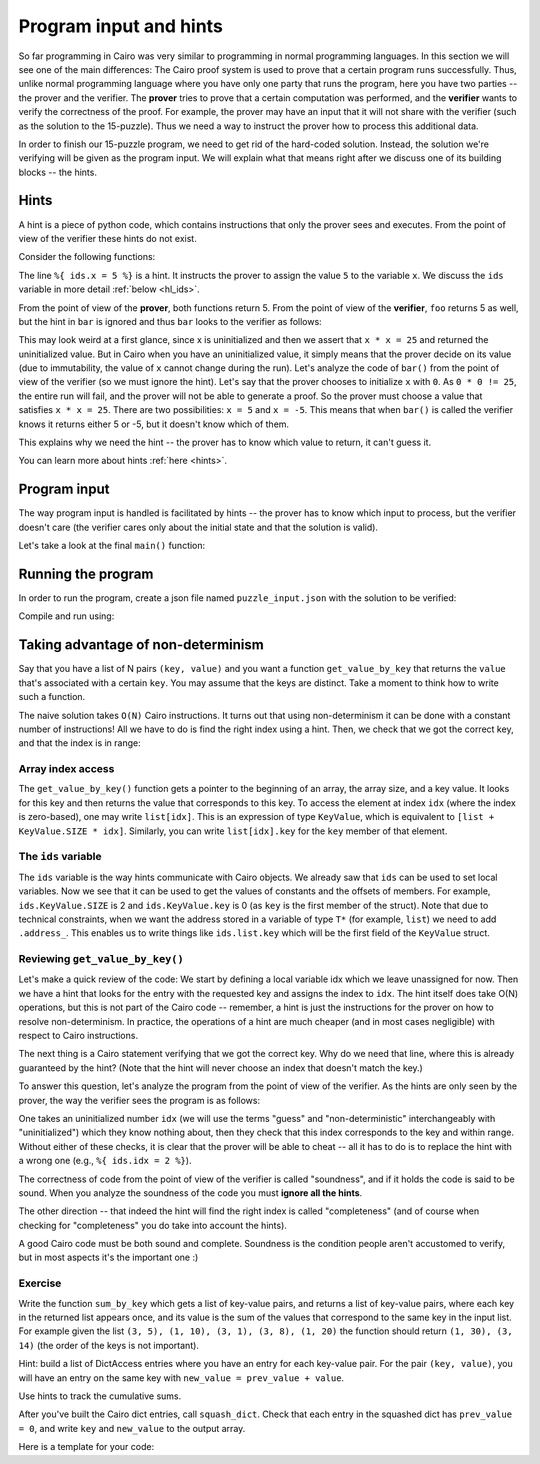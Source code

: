 Program input and hints
=======================

So far programming in Cairo was very similar to programming in normal programming languages.
In this section we will see one of the main differences:
The Cairo proof system is used to prove that a certain program runs successfully.
Thus, unlike normal programming language where you have only one party that runs the program,
here you have two parties -- the prover and the verifier. The **prover** tries to prove
that a certain computation was performed, and the **verifier** wants to verify the correctness
of the proof.
For example, the prover may have an input that it will not share with the verifier
(such as the solution to the 15-puzzle). Thus we need a way to instruct the prover how to
process this additional data.

In order to finish our 15-puzzle program, we need to get rid of the hard-coded solution.
Instead, the solution we're verifying will be given as the program input.
We will explain what that means right after we discuss one of its building blocks -- the hints.

Hints
-----
A hint is a piece of python code,
which contains instructions that only the prover sees and executes. From the point of
view of the verifier these hints do not exist.

Consider the following functions:

.. tested-code:: cairo hl_hints

    func foo() -> (res):
        alloc_locals
        local x = 5  # Note this line.
        assert x * x = 25
        return (res=x)
    end

    func bar() -> (res):
        alloc_locals
        local x
        %{ ids.x = 5 %}  # Note this line.
        assert x * x = 25
        return (res=x)
    end


.. test::

    import json
    from starkware.cairo.lang.compiler.cairo_compile import compile_cairo
    from starkware.cairo.lang.vm.cairo_runner import CairoRunner

    PRIME = 2**64 + 13

    code = codes['hl_hints']
    program = compile_cairo(code, PRIME, debug_info=True)

    for func_name in ['foo', 'bar']:
        runner = CairoRunner(program, layout='small')

        runner.initialize_segments()
        end = runner.initialize_function_entrypoint(func_name, [])
        runner.initialize_vm(hint_locals={})
        runner.run_until_pc(end)

        assert runner.vm_memory[runner.vm.run_context.ap - 1] == 5

The line ``%{ ids.x = 5 %}`` is a hint. It instructs the prover to assign the value ``5`` to
the variable ``x``. We discuss the ``ids`` variable in more detail :ref:`below <hl_ids>`.

From the point of view of the **prover**, both functions return 5.
From the point of view of the **verifier**, ``foo`` returns 5 as well,
but the hint in ``bar`` is ignored and thus ``bar`` looks to the verifier as follows:

.. tested-code:: cairo hl_hints2

    func bar() -> (res):
        alloc_locals
        local x
        assert x * x = 25
        return (res=x)
    end

This may look weird at a first glance, since x is uninitialized and then we assert that
``x * x = 25`` and returned the uninitialized value. But in Cairo when you have an
uninitialized value, it simply means that the prover decide on its value (due to immutability,
the value of ``x`` cannot change during the run).
Let's analyze the code of ``bar()`` from the point of view of the verifier
(so we must ignore the hint).
Let's say that the prover chooses to initialize ``x`` with ``0``.
As ``0 * 0 != 25``, the entire run will fail, and the prover will not be able to generate a
proof. So the prover must choose a value that satisfies ``x * x = 25``.
There are two possibilities: ``x = 5`` and ``x = -5``.
This means that when ``bar()`` is called the verifier knows it returns either 5 or -5,
but it doesn't know which of them.

This explains why we need the hint -- the prover has to know which value to return,
it can't guess it.

You can learn more about hints :ref:`here <hints>`.

Program input
-------------

The way program input is handled is facilitated by hints --
the prover has to know which input to process, but the verifier doesn't care
(the verifier cares only about the initial state and that the solution is valid).

Let's take a look at the final ``main()`` function:

.. tested-code:: cairo 15_puzzle_main

    %builtins output range_check

    func main{output_ptr : felt*, range_check_ptr}():
        alloc_locals

        # Declare two variables that will point to the two lists and
        # another variable that will contain the number of steps.
        local loc_list : Location*
        local tile_list : felt*
        local n_steps

        %{
            # The verifier doesn't care where those lists are
            # allocated or what values they contain, so we use a hint
            # to populate them.
            locations = program_input['loc_list']
            tiles = program_input['tile_list']

            ids.loc_list = loc_list = segments.add()
            for i, val in enumerate(locations):
                memory[loc_list + i] = val

            ids.tile_list = tile_list = segments.add()
            for i, val in enumerate(tiles):
                memory[tile_list + i] = val

            ids.n_steps = len(tiles)

            # Sanity check (only the prover runs this check).
            assert len(locations) == 2 * (len(tiles) + 1)
        %}

        check_solution(
            loc_list=loc_list, tile_list=tile_list, n_steps=n_steps)
        return ()
    end

Running the program
-------------------

In order to run the program, create a json file named ``puzzle_input.json``
with the solution to be verified:

.. tested-code:: json 15_puzzle_input

    {
        "loc_list": [0, 2, 1, 2, 1, 3, 2, 3, 3, 3],
        "tile_list": [3, 7, 8, 12]
    }

Compile and run using:

.. tested-code:: bash 15_puzzle_compile

    cairo-compile puzzle.cairo --output puzzle_compiled.json

    cairo-run --program=puzzle_compiled.json \
        --print_output --layout=small \
        --program_input=puzzle_input.json

.. test::

    import os
    import subprocess
    import sys
    import tempfile

    PRIME = 2**64 + 13

    code_main_lines = codes['15_puzzle_main'].splitlines()
    code = '\n'.join([
        code_main_lines[0],
        codes['location'],
        codes['verify_valid_location'],
        codes['verify_adjacent_locations'],
        codes['verify_location_list'],
        codes['build_dict'],
        codes['finalize_state'],
        codes['output_initial_values'],
        codes['check_solution'],
    ] + code_main_lines[1:])

    with tempfile.TemporaryDirectory() as tmpdir:
        # Define a virtual environment for running both cairo-compile and cairo-run.
        site_dir = os.path.abspath(os.path.join(os.path.dirname(sys.executable), '..')) + '-site'
        path = os.path.join(site_dir, 'starkware/cairo/lang/scripts') + ':' + os.environ['PATH']
        env = {'PATH': path}

        open(os.path.join(tmpdir, 'puzzle.cairo'), 'w').write(code)
        open(os.path.join(tmpdir, 'puzzle_input.json'), 'w').write(codes['15_puzzle_input'])
        output = subprocess.check_output(
            codes['15_puzzle_compile'], shell=True, cwd=tmpdir, env=env).decode('ascii')
        expected_output = 'Program output:\n' + '\n'.join(map(lambda i: f'  {i}', [
            0, 1, 6, 3, 4, 5, 7, 11, 8, 9, 10, 15, 12, 13, 14, 2, 4]))
        assert output.strip() == expected_output


Taking advantage of non-determinism
-----------------------------------

Say that you have a list of N pairs ``(key, value)`` and you want a function ``get_value_by_key``
that returns the ``value`` that's associated with a certain ``key``.
You may assume that the keys are distinct.
Take a moment to think how to write such a function.

The naive solution takes ``O(N)`` Cairo instructions. It turns out that using non-determinism
it can be done with a constant number of instructions!
All we have to do is find the right index using a hint.
Then, we check that we got the correct key, and that the index is in range:

.. tested-code:: cairo get_value_by_key

    from starkware.cairo.common.math import assert_nn_le

    struct KeyValue:
        member key : felt
        member value : felt
    end

    # Returns the value associated with the given key.
    func get_value_by_key{range_check_ptr}(
            list : KeyValue*, size, key) -> (value):
        alloc_locals
        local idx
        %{
            # Populate idx using a hint.
            ENTRY_SIZE = ids.KeyValue.SIZE
            KEY_OFFSET = ids.KeyValue.key
            VALUE_OFFSET = ids.KeyValue.value
            for i in range(ids.size):
                addr = ids.list.address_ + ENTRY_SIZE * i + \
                    KEY_OFFSET
                if memory[addr] == ids.key:
                    ids.idx = i
                    break
            else:
                raise Exception(
                    f'Key {ids.key} was not found in the list.')
        %}

        # Verify that we have the correct key.
        let item : KeyValue = list[idx]
        assert item.key = key

        # Verify that the index is in range (0 <= idx <= size - 1).
        assert_nn_le(a=idx, b=size - 1)

        # Return the corresponding value.
        return (value=item.value)
    end

Array index access
******************

The ``get_value_by_key()`` function gets a pointer to the beginning of an array,
the array size, and a key value. It looks for this key
and then returns the value that corresponds to this key.
To access the element at index ``idx`` (where the index is zero-based),
one may write ``list[idx]``. This is an expression of type ``KeyValue``,
which is equivalent to ``[list + KeyValue.SIZE * idx]``.
Similarly, you can write ``list[idx].key`` for the ``key`` member of that element.

.. _hl_ids:

The ``ids`` variable
********************

The ``ids`` variable is the way hints communicate with Cairo objects.
We already saw that ``ids`` can be used to set local variables. Now we see that it
can be used to get the values of constants and the offsets of members.
For example, ``ids.KeyValue.SIZE`` is 2 and ``ids.KeyValue.key`` is 0 (as ``key`` is the first
member of the struct).
Note that due to technical constraints, when we want the address stored in a variable
of type ``T*`` (for example, ``list``) we need to add ``.address_``.
This enables us to write things like ``ids.list.key`` which will be the first field of the
``KeyValue`` struct.

Reviewing ``get_value_by_key()``
********************************

Let's make a quick review of the code:
We start by defining a local variable idx which we leave unassigned for now.
Then we have a hint that looks for the entry with the requested key
and assigns the index to ``idx``.
The hint itself does take O(N) operations, but this is not part of the Cairo code --
remember, a hint is just the instructions for the prover on how to resolve
non-determinism. In practice, the operations of a hint are much cheaper (and in most cases
negligible) with respect to Cairo instructions.

The next thing is a Cairo statement verifying that we got the correct key.
Why do we need that line, where this is already guaranteed by the hint?
(Note that the hint will never choose an index that doesn't match the key.)

To answer this question, let's analyze the program from the point of view of the verifier.
As the hints are only seen by the prover,
the way the verifier sees the program is as follows:

.. tested-code:: cairo get_value_by_key_no_hints

    from starkware.cairo.common.math import assert_nn_le

    struct KeyValue:
        member key : felt
        member value : felt
    end

    # Returns the value associated with the given key.
    func get_value_by_key{range_check_ptr}(
            list : KeyValue*, size, key) -> (value):
        alloc_locals
        local idx

        # Verify that we have the correct key.
        let item : KeyValue = list[idx]
        assert item.key = key

        # Verify that the index is in range (0 <= idx <= size - 1).
        assert_nn_le(a=idx, b=size - 1)

        # Return the corresponding value.
        return (value=item.value)
    end

One takes an uninitialized number ``idx``
(we will use the terms "guess" and "non-deterministic" interchangeably with "uninitialized")
which they know nothing about,
then they check that this index corresponds to the key and within range.
Without either of these checks, it is clear that the prover will be able to cheat --
all it has to do is to replace the hint with a wrong one (e.g., ``%{ ids.idx = 2 %}``).

The correctness of code from the point of view of the verifier is called "soundness",
and if it holds the code is said to be sound. When you analyze the soundness of the code
you must **ignore all the hints**.

The other direction -- that indeed the hint will find the right index is called "completeness"
(and of course when checking for "completeness" you do take into account the hints).

A good Cairo code must be both sound and complete.
Soundness is the condition people aren't accustomed to verify,
but in most aspects it's the important one :)

.. test::

    import re

    from starkware.cairo.common.cairo_function_runner import CairoFunctionRunner
    from starkware.cairo.lang.compiler.cairo_compile import compile_cairo

    PRIME = 2**64 + 13

    program = compile_cairo(codes['get_value_by_key'], PRIME, debug_info=True)
    runner = CairoFunctionRunner(program, layout='small')
    rc_builtin = runner.range_check_builtin
    runner.run('get_value_by_key', rc_builtin.base, [7, 1, 4, 5, 10, 20, 8, 3], 4, 10)
    range_check_ptr, val = runner.get_return_values(2)
    assert val == 20

    # Verify that get_value_by_key_no_hints is consistent with get_value_by_key.
    hints_removed = re.sub(
        r'\s*%\{.*?%\}\s*', '\n\n    ', codes['get_value_by_key'], flags=re.DOTALL)
    assert hints_removed == codes['get_value_by_key_no_hints']

Exercise
********

Write the function ``sum_by_key`` which
gets a list of key-value pairs, and returns a list of key-value pairs,
where each key in the returned list appears once, and its value is the sum of the values
that correspond to the same key in the input list.
For example given the list ``(3, 5), (1, 10), (3, 1), (3, 8), (1, 20)``
the function should return ``(1, 30), (3, 14)`` (the order of the keys is not important).

Hint: build a list of DictAccess entries where you have an entry for each key-value pair.
For the pair ``(key, value)``, you will have an entry on the same key with
``new_value = prev_value + value``.

Use hints to track the cumulative sums.

After you've built the Cairo dict entries, call ``squash_dict``.
Check that each entry in the squashed dict has ``prev_value = 0``,
and write ``key`` and ``new_value`` to the output array.

Here is a template for your code:

.. tested-code:: cairo sum_by_key_template

    # Builds a DictAccess list for the computation of the cumulative
    # sum for each key.
    func build_dict(list : KeyValue*, size, dict : DictAccess*) -> (
            dict):
        if size == 0:
            return (dict=dict)
        end

        %{
            # Populate ids.dict.prev_value using cumulative_sums...
            # Add list.value to cumulative_sums[list.key]...
        %}
        # Copy list.key to dict.key...
        # Verify that dict.new_value = dict.prev_value + list.value...
        # Call recursively to build_dict()...
    end

    # Verifies that the initial values were 0, and writes the final
    # values to result.
    func verify_and_output_squashed_dict(
            squashed_dict : DictAccess*,
            squashed_dict_end : DictAccess*, result : KeyValue*) -> (
            result):
        tempvar diff = squashed_dict_end - squashed_dict
        if diff == 0:
            return (result=result)
        end

        # Verify prev_value is 0...
        # Copy key to result.key...
        # Copy new_value to result.value...
        # Call recursively to verify_and_output_squashed_dict...
    end

    # Given a list of KeyValue, sums the values, grouped by key,
    # and returns a list of pairs (key, sum_of_values).
    func sum_by_key{range_check_ptr}(list : KeyValue*, size) -> (
            result, result_size):
        %{
            # Initialize cumulative_sums with an empty dictionary.
            # This variable will be used by ``build_dict`` to hold
            # the current sum for each key.
            cumulative_sums = {}
        %}
        # Allocate memory for dict, squashed_dict and res...
        # Call build_dict()...
        # Call squash_dict()...
        # Call verify_and_output_squashed_dict()...
    end
